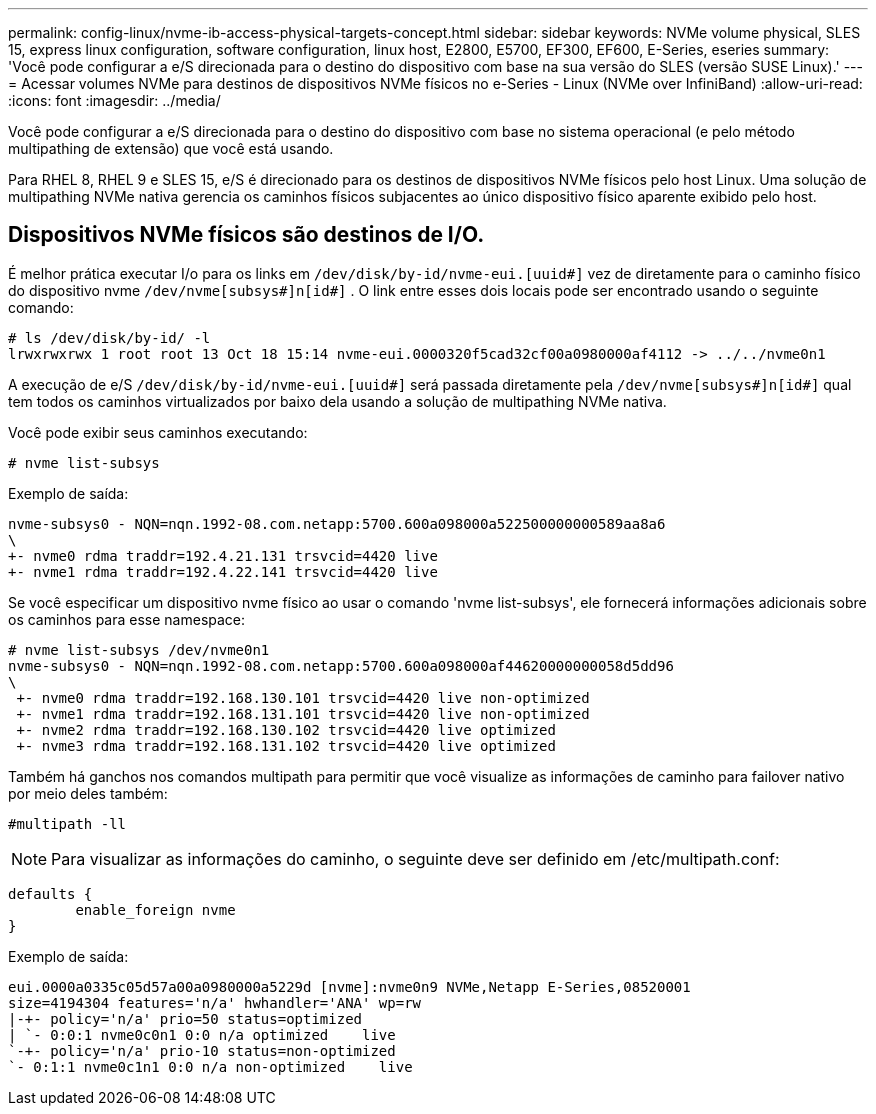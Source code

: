 ---
permalink: config-linux/nvme-ib-access-physical-targets-concept.html 
sidebar: sidebar 
keywords: NVMe volume physical, SLES 15, express linux configuration, software configuration, linux host, E2800, E5700, EF300, EF600, E-Series, eseries 
summary: 'Você pode configurar a e/S direcionada para o destino do dispositivo com base na sua versão do SLES (versão SUSE Linux).' 
---
= Acessar volumes NVMe para destinos de dispositivos NVMe físicos no e-Series - Linux (NVMe over InfiniBand)
:allow-uri-read: 
:icons: font
:imagesdir: ../media/


[role="lead"]
Você pode configurar a e/S direcionada para o destino do dispositivo com base no sistema operacional (e pelo método multipathing de extensão) que você está usando.

Para RHEL 8, RHEL 9 e SLES 15, e/S é direcionado para os destinos de dispositivos NVMe físicos pelo host Linux. Uma solução de multipathing NVMe nativa gerencia os caminhos físicos subjacentes ao único dispositivo físico aparente exibido pelo host.



== Dispositivos NVMe físicos são destinos de I/O.

É melhor prática executar I/o para os links em `/dev/disk/by-id/nvme-eui.[uuid#]` vez de diretamente para o caminho físico do dispositivo nvme `/dev/nvme[subsys#]n[id#]` . O link entre esses dois locais pode ser encontrado usando o seguinte comando:

[listing]
----
# ls /dev/disk/by-id/ -l
lrwxrwxrwx 1 root root 13 Oct 18 15:14 nvme-eui.0000320f5cad32cf00a0980000af4112 -> ../../nvme0n1
----
A execução de e/S `/dev/disk/by-id/nvme-eui.[uuid#]` será passada diretamente pela `/dev/nvme[subsys#]n[id#]` qual tem todos os caminhos virtualizados por baixo dela usando a solução de multipathing NVMe nativa.

Você pode exibir seus caminhos executando:

[listing]
----
# nvme list-subsys
----
Exemplo de saída:

[listing]
----
nvme-subsys0 - NQN=nqn.1992-08.com.netapp:5700.600a098000a522500000000589aa8a6
\
+- nvme0 rdma traddr=192.4.21.131 trsvcid=4420 live
+- nvme1 rdma traddr=192.4.22.141 trsvcid=4420 live
----
Se você especificar um dispositivo nvme físico ao usar o comando 'nvme list-subsys', ele fornecerá informações adicionais sobre os caminhos para esse namespace:

[listing]
----
# nvme list-subsys /dev/nvme0n1
nvme-subsys0 - NQN=nqn.1992-08.com.netapp:5700.600a098000af44620000000058d5dd96
\
 +- nvme0 rdma traddr=192.168.130.101 trsvcid=4420 live non-optimized
 +- nvme1 rdma traddr=192.168.131.101 trsvcid=4420 live non-optimized
 +- nvme2 rdma traddr=192.168.130.102 trsvcid=4420 live optimized
 +- nvme3 rdma traddr=192.168.131.102 trsvcid=4420 live optimized
----
Também há ganchos nos comandos multipath para permitir que você visualize as informações de caminho para failover nativo por meio deles também:

[listing]
----
#multipath -ll
----

NOTE: Para visualizar as informações do caminho, o seguinte deve ser definido em /etc/multipath.conf:

[listing]
----

defaults {
        enable_foreign nvme
}
----
Exemplo de saída:

[listing]
----
eui.0000a0335c05d57a00a0980000a5229d [nvme]:nvme0n9 NVMe,Netapp E-Series,08520001
size=4194304 features='n/a' hwhandler='ANA' wp=rw
|-+- policy='n/a' prio=50 status=optimized
| `- 0:0:1 nvme0c0n1 0:0 n/a optimized    live
`-+- policy='n/a' prio-10 status=non-optimized
`- 0:1:1 nvme0c1n1 0:0 n/a non-optimized    live
----